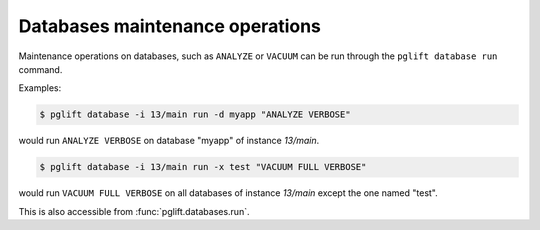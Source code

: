 Databases maintenance operations
--------------------------------

Maintenance operations on databases, such as ``ANALYZE`` or ``VACUUM`` can be
run through the ``pglift database run`` command.

Examples:

.. code-block:: console

    $ pglift database -i 13/main run -d myapp "ANALYZE VERBOSE"

would run ``ANALYZE VERBOSE`` on database "myapp" of instance `13/main`.

.. code-block:: console

    $ pglift database -i 13/main run -x test "VACUUM FULL VERBOSE"

would run ``VACUUM FULL VERBOSE`` on all databases of instance `13/main`
except the one named "test".

This is also accessible from :func:`pglift.databases.run`.
